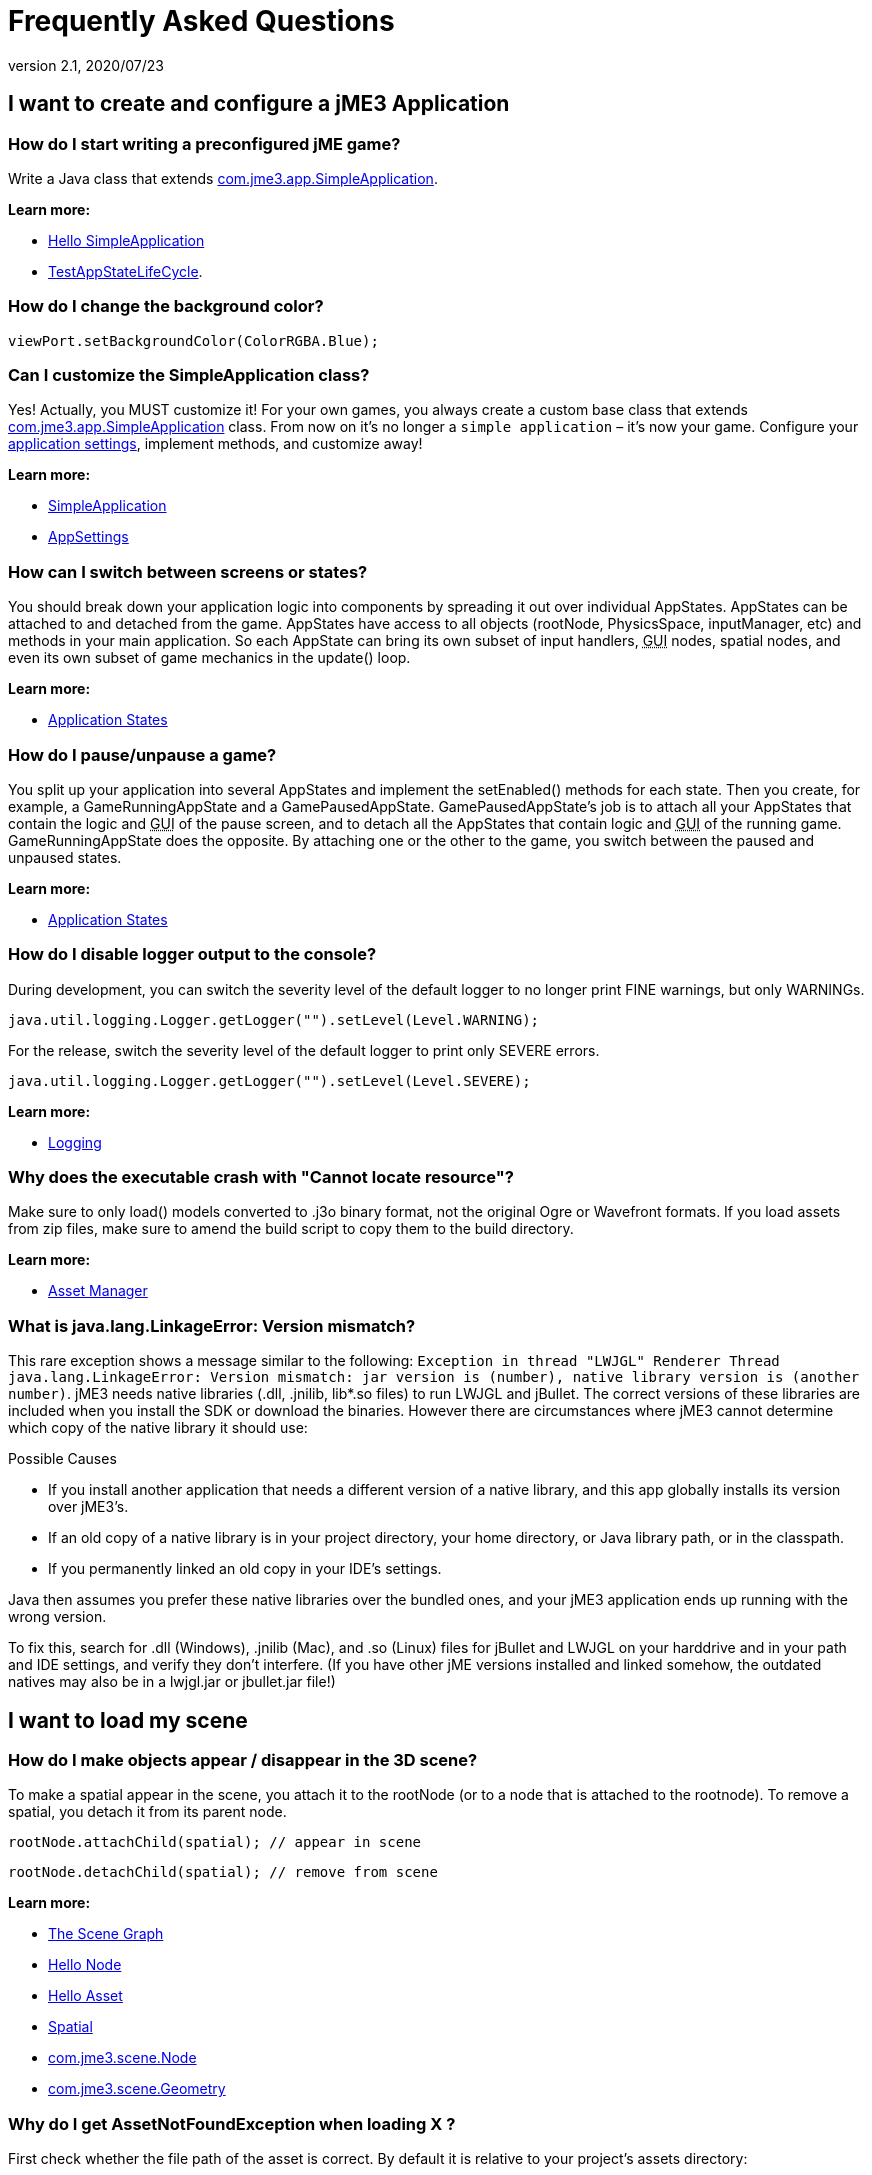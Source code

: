 = Frequently Asked Questions
:revnumber: 2.1
:revdate: 2020/07/23
:keywords: documentation, faq



== I want to create and configure a jME3 Application


=== How do I start writing a preconfigured jME game?

Write a Java class that extends link:https://github.com/jMonkeyEngine/jmonkeyengine/blob/master/jme3-core/src/main/java/com/jme3/app/SimpleApplication.java[com.jme3.app.SimpleApplication].

*Learn more:*

* xref:beginner/hello_simpleapplication.adoc[Hello SimpleApplication]
* link:https://github.com/jMonkeyEngine/jmonkeyengine/blob/master/jme3-examples/src/main/java/jme3test/app/TestAppStateLifeCycle.java[TestAppStateLifeCycle].


=== How do I change the background color?

[source,java]
----
viewPort.setBackgroundColor(ColorRGBA.Blue);
----


=== Can I customize the SimpleApplication class?

Yes! Actually, you MUST customize it! For your own games, you always create a custom base class that extends link:https://github.com/jMonkeyEngine/jmonkeyengine/blob/master/jme3-core/src/main/java/com/jme3/app/SimpleApplication.java[com.jme3.app.SimpleApplication] class. From now on it's no longer a `simple application` – it's now your game. Configure your xref:core:system/appsettings.adoc[application settings], implement methods, and customize away!

*Learn more:*

* xref:core:app/simpleapplication.adoc[SimpleApplication]
* xref:core:system/appsettings.adoc[AppSettings]


=== How can I switch between screens or states?

You should break down your application logic into components by spreading it out over individual AppStates. AppStates can be attached to and detached from the game. AppStates have access to all objects (rootNode, PhysicsSpace, inputManager, etc) and methods in your main application. So each AppState can bring its own subset of input handlers, +++<abbr title="Graphical User Interface">GUI</abbr>+++ nodes, spatial nodes, and even its own subset of game mechanics in the update() loop.

*Learn more:*

* xref:core:app/state/application_states.adoc[Application States]


=== How do I pause/unpause a game?

You split up your application into several AppStates and implement the setEnabled() methods for each state. Then you create, for example, a GameRunningAppState and a GamePausedAppState. GamePausedAppState's job is to attach all your AppStates that contain the logic and +++<abbr title="Graphical User Interface">GUI</abbr>+++ of the pause screen, and to detach all the AppStates that contain logic and +++<abbr title="Graphical User Interface">GUI</abbr>+++ of the running game. GameRunningAppState does the opposite. By attaching one or the other to the game, you switch between the paused and unpaused states.

*Learn more:*

* xref:core:app/state/application_states.adoc[Application States]


=== How do I disable logger output to the console?

During development, you can switch the severity level of the default logger to no longer print FINE warnings, but only WARNINGs.

[source,java]
----
java.util.logging.Logger.getLogger("").setLevel(Level.WARNING);
----

For the release, switch the severity level of the default logger to print only SEVERE errors.

[source,java]
----
java.util.logging.Logger.getLogger("").setLevel(Level.SEVERE);
----

*Learn more:*

* xref:how-to/java/logging.adoc[Logging]


=== Why does the executable crash with "Cannot locate resource"?

Make sure to only load() models converted to .j3o binary format, not the original Ogre or Wavefront formats. If you load assets from zip files, make sure to amend the build script to copy them to the build directory.

*Learn more:*

* xref:core:asset/asset_manager.adoc[Asset Manager]


=== What is java.lang.LinkageError: Version mismatch?

This rare exception shows a message similar to the following: `Exception in thread "LWJGL" Renderer Thread java.lang.LinkageError: Version mismatch: jar version is (number), native library version is (another number)`. jME3 needs native libraries (.dll, .jnilib, lib*.so files) to run LWJGL and jBullet. The correct versions of these libraries are included when you install the SDK or download the binaries. However there are circumstances where jME3 cannot determine which copy of the native library it should use:

.Possible Causes
* If you install another application that needs a different version of a native library, and this app globally installs its version over jME3's.
* If an old copy of a native library is in your project directory, your home directory, or Java library path, or in the classpath.
* If you permanently linked an old copy in your IDE's settings.

Java then assumes you prefer these native libraries over the bundled ones, and your jME3 application ends up running with the wrong version.

To fix this, search for .dll (Windows), .jnilib (Mac), and .so (Linux) files for jBullet and LWJGL on your harddrive and in your path and IDE settings, and verify they don't interfere. (If you have other jME  versions installed and linked somehow, the outdated natives may also be in a lwjgl.jar or jbullet.jar file!)


== I want to load my scene


=== How do I make objects appear / disappear in the 3D scene?

To make a spatial appear in the scene, you attach it to the rootNode (or to a node that is attached to the rootnode). To remove a spatial, you detach it from its parent node.

[source,java]
----
rootNode.attachChild(spatial); // appear in scene
----

[source,java]
----
rootNode.detachChild(spatial); // remove from scene
----

*Learn more:*

* xref:concepts/the_scene_graph.adoc[The Scene Graph]
* xref:beginner/hello_node.adoc[Hello Node]
* xref:beginner/hello_asset.adoc[Hello Asset]
* xref:core:scene/spatial.adoc[Spatial]
* link:https://github.com/jMonkeyEngine/jmonkeyengine/blob/master/jme3-core/src/main/java/com/jme3/scene/Node.java[com.jme3.scene.Node]
* link:https://github.com/jMonkeyEngine/jmonkeyengine/blob/master/jme3-core/src/main/java/com/jme3/scene/Geometry.java[com.jme3.scene.Geometry]


=== Why do I get AssetNotFoundException when loading X ?

First check whether the file path of the asset is correct. By default it is relative to your project's assets directory:

[source,java]
----
// To load .../jMonkeyProjects/MyGame/assets/Models/Ninja/Ninja.j3o
Spatial ninja = assetManager.loadModel("Models/Ninja/Ninja.j3o");
----

If you are not using the default `assets` directory, verify that you have registered a locator to the AssetManager. link:{link-javadoc}/com/jme3/asset/plugins/package-summary.html[Different Locator types] are available.

[source,java]
----

this.assetManager.registerLocator("assets/", FileLocator.class); // default
this.assetManager.registerLocator("c:/jme3User/JMEisSoCool/myAwesomeFolder/", FileLocator.class);
this.assetManager.registerLocator("town.zip", ZipLocator.class);

----

Note that you should not register every single folder containing a texture as the assetmanager will not be able to discern between images with the same name anymore.

*Learn more:* xref:core:asset/asset_manager.adoc[Asset Manager]


=== How do I Create 3-D models, textures, sounds?

Follow our best practices for the xref:concepts/multi-media_asset_pipeline.adoc[multi-media asset pipeline]. +
You create 3-D models in a 3-D mesh editor, for example Blender, and export it in one of the 3D model <<ROOT:getting-started/features.adoc#supported-external-file-types,Supported External File Types>> such as GLTF (animated objects, scenes) or Wavefront OBJ format (static objects, scenes).
You create textures in a graphic editor, for example Gimp, and export them as PNG or JPG.
You create sounds in an audio editor, for example, Audacity, and export them as WAVE or OGG.

*Learn more:*

* xref:core:scene/3d_models.adoc[3D Models]
* xref:concepts/multi-media_asset_pipeline.adoc[multi-media asset pipeline]
* xref:how-to/modeling/blender/blender.adoc[Creating assets in Blender3D]
* link:https://www.blender.org[Download Blender]
* link:http://en.wikibooks.org/wiki/Blender_3D:_Noob_to_Pro[Blender intro tutorial]
* link:http://en.wikipedia.org/wiki/Comparison_of_3D_computer_graphics_software#Features[Comparison of 3D graphic software features (Wikipedia)].


=== How do I load a 3-D model into the scene?

Export your model using one of the <<ROOT:getting-started/features.adoc#supported-external-file-types,Supported External File Types>> for 3D models. Convert to .j3o binary format. Load the .j3o file using the AssetManager.

[source,java]
----
// To load .../jMonkeyProjects/MyGame/assets/Models/Ninja/Ninja.j3o
Spatial ninja = assetManager.loadModel("Models/Ninja/Ninja.j3o");
----

*Learn more:*

* xref:beginner/hello_asset.adoc[Hello Asset]
* xref:core:asset/asset_manager.adoc[Asset Manager]
* link:https://github.com/jMonkeyEngine/jmonkeyengine/blob/master/jme3-core/src/main/java/com/jme3/asset/AssetManager.java[com.jme3.assets.AssetManager]
* link:https://github.com/jMonkeyEngine/jmonkeyengine/blob/master/jme3-core/src/main/java/com/jme3/scene/Geometry.java[com.jme3.scene.Geometry]
* xref:sdk:model_loader_and_viewer.adoc[jMonkeyEngine SDK j3o converter]

*Code sample:*

* link:https://github.com/jMonkeyEngine/jmonkeyengine/blob/master/jme3-examples/src/main/java/jme3test/model/TestOgreLoading.java[TestOgreLoading.java]
* link:https://github.com/jMonkeyEngine/jmonkeyengine/blob/master/jme3-examples/src/main/java/jme3test/export/TestOgreConvert.java[TestOgreConvert.java]
* link:https://github.com/jMonkeyEngine/jmonkeyengine/blob/2124e3e86bf898d6c7a7bc90a191cf639e39bacb/jme3-examples/src/main/java/jme3test/model/TestGltfLoading.java[TestGltfLoading.java]


=== How to initialize the scene?

Use the simpleInitApp() method in SimpleApplication (or initApp() in Application).

*Learn more:*

* xref:beginner/hello_simpleapplication.adoc[Hello SimpleApplication]
* link:https://github.com/jMonkeyEngine/jmonkeyengine/blob/master/jme3-core/src/main/java/com/jme3/app/SimpleApplication.java[SimpleApplication.java]


== I want to transform objects in the scene


=== How do I move or turn or resize a spatial?

To move or turn or resize a spatial you use transformations. You can concatenate transformations (e.g. perform rotations around several axes in one step using a xref:concepts/rotate.adoc[Quaternion] with `slerp()` or a com.jme3.math.Transform with interpolateTransforms().

[source,java]
----
spatial.setLocalTranslation(1,-3,2.5f); spatial.rotate(0,3.14f,0); spatial.scale(2,2,2);
----

*Learn more:*

* xref:beginner/hello_node.adoc[Hello Node]
* xref:core:scene/spatial.adoc[Spatial]
* xref:concepts/math_for_dummies.adoc[Math For Dummies]


=== How do I make a spatial move by itself?

Change the geometry's translation (position) live in the update loop using setLocalTranslation() for non-physical and applyForce() or setWalkDirection() for physical objects. You can also define and remote-control a spatial's motion using xref:core:cinematic/cinematics.adoc[Cinematics], e.g. to record cutscenes, or to implement mobile platforms, elevators, airships, etc.

*Learn more:*

* xref:beginner/hello_main_event_loop.adoc[Hello Loop]
* xref:core:app/update_loop.adoc[Update Loop]>
* xref:core:scene/control/custom_controls.adoc[Custom Controls]
* xref:core:cinematic/cinematics.adoc[Cinematics]

*Code sample:*

* link:https://github.com/jMonkeyEngine/jmonkeyengine/blob/master/jme3-examples/src/main/java/jme3test/material/TestBumpModel.java[TestBumpModel.java]
* link:https://github.com/jMonkeyEngine/jmonkeyengine/blob/master/jme3-examples/src/main/java/jme3test/model/TestOgreLoading.java[TestOgreLoading.java]


=== How do I access a named sub-mesh in Model?

[source,java]
----
Geometry submesh = (Geometry) model.getChild("door 12");
----

*Learn more:*

* xref:core:scene/spatial.adoc[Spatial]


=== How do I make procedural or custom shapes?

You can programmatically create com.jme3.scene.Mesh'es.

*Learn more:*

* xref:core:scene/custom_meshes.adoc[Custom Meshes]


== I want to change the surface of objects in the scene


=== Why is my UV wrapping / texture appearance all wrong?

The most likely reason is the flipping of textures. You may be using the following default method:

[source,java]
----
material.setTexture("ColorMap", assetManager.loadTexture("myTexture.jpg"));
----

You can set the boolean value in the constructor of TextureKey to flipped or not flipped. Toggle the boolean to see if it fixes your UV wrapping/texture problem:

[source,java]
----
material.setTexture("ColorMap", this.assetManager.loadTexture(new TextureKey("myTexture.jpg", false)));
----


=== How do I scale, mirror, or wrap a texture?

You cannot scale a texture, but you scale the texture coordinates of the mesh the texture is applied to:

[source,java]
----
mesh.scaleTextureCoordinates(new Vector2f(2,2));
----

You can choose among various ``com.jme3.texture.Texture.WrapMode``s for individual texture maps of a material: BorderClamp, EdgeClamp, Clamp; MirrorBorderClamp, MirrorEdgeClamp, MirrorClamp; Repeat, MirroredRepeat.

[source,java]
----
material.getTextureParam("DiffuseMap").getTextureValue().setWrap(WrapMode.Repeat);
----


=== How do I change color or shininess of an material?

Use the AssetManager to load Materials, and change material settings.

*Learn more:*

* xref:beginner/hello_material.adoc[Hello Material]
* xref:core:material/how_to_use_materials.adoc[How To Use Materials]
* xref:core:material/materials_overview.adoc[Materials Overview], xref:core:asset/asset_manager.adoc[Asset Manager]

*Code sample:*

* link:https://github.com/jMonkeyEngine/jmonkeyengine/blob/master/jme3-examples/src/main/java/jme3test/material/TestNormalMapping.java[TestNormalMapping.java]
* link:https://github.com/jMonkeyEngine/jmonkeyengine/blob/master/jme3-examples/src/main/java/jme3test/model/shape/TestSphere.java[TestSphere.java].


=== How do I make a surface wood, stone, metal, etc?

Create Textures as image files. Use the AssetManager to load a Material and use texture mapping for improved looks.

*Learn more:*

* xref:beginner/hello_material.adoc[Hello Material]
* xref:core:material/how_to_use_materials.adoc[How To Use Materials]
* xref:core:material/materials_overview.adoc[Materials Overview]
* xref:core:asset/asset_manager.adoc[Asset Manager]
* link:https://github.com/jMonkeyEngine/jmonkeyengine/blob/master/jme3-core/src/main/java/com/jme3/asset/AssetManager.java[com.jme3.assets.AssetManager]
* link:https://archive.blender.org/wiki/index.php/Doc:Manual/Textures/Maps/Bump_and_Normal_Maps/[Blender: Creating Bump Maps and Normal Maps]

*Code sample:*

link:https://github.com/jMonkeyEngine/jmonkeyengine/blob/master/jme3-examples/src/main/java/jme3test/material/TestSimpleBumps.java[TestSimpleBumps.java]


=== Why are materials too bright, too dark, or flickering?

If you use a lit material (based on Lighting.j3md) then you must attach a light source to the rootNode, otherwise you see nothing. If you use lit material colors, make sure you have specified an Ambient color (can be the same as the Diffuse color) if you use an AmbientLight. If you see objects, but they are gray or too dark, set the light color to white, or make it brighter (you can multiply the color value with a scalar), or add a global white light source (AmbientLight). Similarly, if everything is too white, tune down the lights. If materials flicker under a directional light, change the light direction vector. Change the background color (which is independent of light sources) to get a better contrast while debugging a light problem.


=== How do I make geometries cast a shadow?

Use com.jme3.shadow.BasicShadowRenderer together with com.jme3.light.DirectionalLight, and setShadowMode().

*Learn more:*

* xref:core:light/light_and_shadow.adoc[Light and Shadow]

*Code sample:*

* link:https://github.com/jMonkeyEngine/jmonkeyengine/blob/master/jme3-examples/src/main/java/jme3test/effect/TestEverything.java[TestEverything.java]
//* link:https://github.com/jMonkeyEngine/jmonkeyengine/blob/master/jme3-examples/src/main/java/jme3test/light/TestShadow.java[TestShadow.java]


=== How do I make materials transparent?

Assign a texture with an alpha channel to a Material and set the Material's blend mode to alpha. Use this to create transparent or translucent materials such as glass, window panes, water, tree leaves, etc.

[source,java]
----
material.getAdditionalRenderState().setBlendMode(BlendMode.Alpha);
----

*Learn more:*

* xref:beginner/hello_material.adoc[Hello Material]
* xref:core:material/how_to_use_materials.adoc[How To Use Materials]


=== How do I force or disable culling?

While debugging custom meshes, you can switch the `com.jme3.material.RenderState.FaceCullMode` off to see the inside and outside of the mesh.

[source,java]
----
someMaterial.getAdditionalRenderState().setFaceCullMode(FaceCullMode.Off);
----

You can also deactivate the `com.jme3.scene.Spatial.CullHint` of a whole spatial to force jme to calculate it even if it is behind the camera and outside of view.

[source,java]
----
someNode.setCullHint(CullHint.Never);
----

*Learn more:*

* xref:core:scene/spatial.adoc[Spatial]


=== Can I draw only an outline of the scene?

Add a renders state to the material's and activate `Wireframe`.

[source,java]
----
material.getAdditionalRenderState().setWireframe(true);
----

*Learn more:*

* xref:how-to/debugging.adoc[Debugging]


== I want to control the camera

The default camera `cam` is an instance of the `Camera` class.

*Learn more:*

* link:https://github.com/jMonkeyEngine/jmonkeyengine/blob/master/jme3-core/src/main/java/com/jme3/renderer/Camera.java[com.jme3.renderer.Camera]


=== How do I keep the camera from moving?

SimpleApplication activates `flyCam` (an instance of `FlyByCamera`) by default. `flyCam` causes the camera to move with the mouse and the WASD keys. You can disable flyCam as follows:

[source,java]
----
flyCam.setEnabled(false);
----

=== How do I switch between third-person and first-person view ?

You can activate the FlyBy Cam as a first-person camera.

[source,java]
----
flyCam.setEnabled(true);
----

*Learn more:*

* xref:beginner/hello_collision.adoc[Hello Collision]

*Code sample:*

* link:https://github.com/jMonkeyEngine/jmonkeyengine/blob/master/jme3-core/src/main/java/com/jme3/input/FlyByCamera.java[com.jme3.input.FlyByCamera]

You can also create a third-person chase cam.

[source,java]
----
flyCam.setEnabled(false);
chaseCam = new ChaseCamera(cam, spatial, inputManager);
----

*Learn more:*

* link:https://github.com/jMonkeyEngine/jmonkeyengine/blob/master/jme3-core/src/main/java/com/jme3/input/ChaseCamera.java[com.jme3.input.ChaseCamera]

*Code sample:*

link:https://github.com/jMonkeyEngine/jmonkeyengine/blob/master/jme3-examples/src/main/java/jme3test/input/TestChaseCamera.java[jme3test/input/TestChaseCamera.java]


=== How do I increase camera speed?

[source,java]
----
flyCam.setMoveSpeed(50f);
----


== Actions, Interactions, Physics


=== How do I implement game logic / game mechanics?

Use Controls to define the behaviour of types of Spatials. Use Application States to implement global behaviour, to group subsets of input handlers or +++<abbr title="Graphical User Interface">GUI</abbr>+++ screens, etc. Use the `simpleUpdate()` and `update()` loops for tests and interactions. Use Cinematics to remote-control objects in scenes.

*Learn more:*

* xref:beginner/hello_main_event_loop.adoc[Hello Loop]
* xref:core:app/update_loop.adoc[Update Loop]
* xref:core:scene/control/custom_controls.adoc[Custom Controls]
* xref:core:app/state/application_states.adoc[Application States]
* xref:core:cinematic/cinematics.adoc[Cinematics]


=== How do I let players interact via keyboard?

Use com.jme3.input.KeyInput and a Input Listener.

*Learn more:*

* xref:beginner/hello_input_system.adoc[Hello Input]
* xref:core:input/input_handling.adoc[Input Handling]


=== How do I let players interact by clicking?

Players typically click the mouse to pick up objects, to open doors, to shoot a weapon, etc. Use an Input Listener to respond to mouse clicks, then cast a ray from the player; if it intersects with the bounding volume of a spatial, this is the selected target. The links below contain code samples for both `fixed` crosshair picking and `free` mouse pointer picking.

*Learn more:*

* xref:beginner/hello_picking.adoc[Hello Picking]
* xref:core:input/mouse_picking.adoc[Mouse Picking]
* xref:core:collision/collision_and_intersection.adoc[Collision and Intersection]
* xref:core:input/input_handling.adoc[Input Handling]
* link:https://github.com/jMonkeyEngine/jmonkeyengine/tree/master/jme3-core/src/main/java/com/jme3/bounding[com.jme3.bounding.]
* link:https://github.com/jMonkeyEngine/jmonkeyengine/blob/master/jme3-core/src/main/java/com/jme3/math/Ray.java[com.jme3.math.Ray.java]
* link:https://github.com/jMonkeyEngine/jmonkeyengine/blob/master/jme3-core/src/main/java/com/jme3/math/Ray.java[com.jme3.collision.CollisionResults.java]

*Code sample:*

* link:https://github.com/jMonkeyEngine/jmonkeyengine/blob/master/jme3-examples/src/main/java/jme3test/bounding/TestRayCollision.java[TestRayCollision.java]


=== How do I animate characters?

Create an animated OgreMesh model with bones in a 3-D mesh editor (e.g. Blender).

*Learn more:*

* link:https://github.com/jMonkeyEngine/jmonkeyengine/tree/master/jme3-core/src/main/java/com/jme3/animation[com.jme3.animation.]
* xref:beginner/hello_animation.adoc[Hello Animation]
* xref:core:animation/animation.adoc[Animation]
* link:https://archive.blender.org/wiki/index.php/Doc:Tutorials/Animation/BSoD/Character_Animation/[Blender animation tutorial]

*Code sample:*

* link:https://github.com/jMonkeyEngine/jmonkeyengine/tree/master/jme3-examples/src/main/java/jme3test/model/anim[animation]


=== How do I keep players from falling through walls and floors?

Use collision detection. The most common solution is to use jme's physics integration, jBullet.

*Learn more:*

* xref:beginner/hello_collision.adoc[Hello Collision]
* xref:physics:physics.adoc[Physics]
* link:https://github.com/jMonkeyEngine/jmonkeyengine/tree/master/jme3-bullet/src/common/java/com/jme3/bullet[com.jme3.bullet.]
* CapsuleCollisionShape versus CompoundCollisionShape, CharacterControl versus RigidBodyControl.


=== How do I make balls/wheels/etc bounce and roll?

Add physics controls to Spatials and give them spherical or cylindrical bounding volumes.

*Learn more:*

* xref:beginner/hello_physics.adoc[Hello Physics]
* xref:physics:physics.adoc[Physics]
* link:https://github.com/jMonkeyEngine/jmonkeyengine/tree/master/jme3-core/src/main/java/com/jme3/bounding[com.jme3.bounding.]
* link:https://github.com/jMonkeyEngine/jmonkeyengine/tree/master/jme3-bullet/src/main/java/com/jme3/bullet/collision[com.jme3.bullet.collisions]
* link:https://github.com/jMonkeyEngine/jmonkeyengine/blob/master/jme3-bullet/src/common/java/com/jme3/bullet/control/RigidBodyControl.java[com.jme3.bullet.control.RigidBodyControl.java]

*Code sample:*

* link:https://github.com/jMonkeyEngine/jmonkeyengine/blob/master/jme3-examples/src/main/java/jme3test/bullet/TestSimplePhysics.java[TestSimplePhysics.java]
* link:https://github.com/jMonkeyEngine/jmonkeyengine/tree/master/jme3-examples/src/main/java/jme3test/bullet[more physics samples]


=== How do I debug weird Physics behaviour?

Maybe your collision shapes overlap – or they are not where you think they are. Make the collision shapes visible by adding the following line after the bulletAppState initialization:

[source,java]
----
bulletAppState.getPhysicsSpace().enableDebug(assetManager);
----


=== How do I make a walking character?

You can use jBullet's CharacterControl that locks a physical object upright, so it does not tip over when moving/walking (as tall physical objects are typically wanted to).

*Learn more:*

* <<physics:control/walking_character.adoc#bettercharactercontrol,BetterCharacterControl>>

*Code Sample:*

* link:https://github.com/jMonkeyEngine/jmonkeyengine/blob/master/jme3-examples/src/main/java/jme3test/bullet/TestQ3.java[TestQ3.java] (first-person)
* link:https://github.com/jMonkeyEngine/jmonkeyengine/blob/master/jme3-examples/src/main/java/jme3test/bullet/TestPhysicsCharacter.java[TestPhysicsCharacter.java] (third-person)


=== How do I steer vehicles?

Use a VehicleControl that supports suspension behavior.

*Learn more:*

* xref:physics:control/vehicles.adoc[Vehicles]
* link:https://github.com/jMonkeyEngine/jmonkeyengine/tree/master/jme3-bullet/src/common/java/com/jme3/bullet/control/[com.jme3.bullet.control.VehicleControl]

*Code Sample:*

* link:https://github.com/jMonkeyEngine/jmonkeyengine/blob/master/jme3-examples/src/main/java/jme3test/bullet/TestFancyCar.java[TestFancyCar.java] (Press HUJK keys to steer, spacebar to jump.)


=== Can objects swing like a pendulums, chains, ropebridges?

Use a PhysicsControl's hinges and joints.

*Learn more:*

* xref:physics:joint/hinges_and_joints.adoc[Hinges and Joints]
* link:https://github.com/jMonkeyEngine/jmonkeyengine/blob/master/jme3-examples/src/main/java/jme3test/bullet/TestPhysicsHingeJoint.java[TestPhysicsHingeJoint.java] (Press HK keys to turn, spacebar to swing.)


== Default GUI Display


=== What are these FPS/Objects/Vertices/Triangles statistics?

At the bottom left of every default SimpleGame, you see the xref:core:app/statsview.adoc[StatsView] and the FPS (frames per seconds) view. These views provide you with extra information during the development phase. For example, if you notice the object count is increasing and the FPS is decreasing, then you know that your code attaches too many objects and does not detach enough of them again (maybe a loop gone wild?).


=== How do I get rid of the FPS/Objects statistics?

In the application's simpleInitApp() method, call:

[source]
----
setDisplayFps(false); // to hide the FPS
setDisplayStatView(false); // to hide the statistics
----


=== How do I display score, health, mini-maps, status icons?

Attach text and pictures to the orthogonal `guiNode` to create a heads-up display (link:http://en.wikipedia.org/wiki/HUD_%28video_gaming%29[HUD]).

*Learn more:*

* xref:core:ui/hud.adoc[HUD]
* link:https://github.com/jMonkeyEngine/jmonkeyengine/tree/master/jme3-core/src/main/java/com/jme3/font[com.jme3.font.]
* link:https://github.com/jMonkeyEngine/jmonkeyengine/blob/master/jme3-core/src/main/java/com/jme3/ui/Picture.java[com.jme3.ui.Picture] guiNode.attachChild()

*Code Sample:*

* link:https://github.com/jMonkeyEngine/jmonkeyengine/blob/master/jme3-examples/src/main/java/jme3test/gui/TestOrtho.java[TestOrtho.java]
* link:https://github.com/jMonkeyEngine/jmonkeyengine/blob/master/jme3-examples/src/main/java/jme3test/gui/TestBitmapFont.java[TestBitmapFont.java]


=== How do I display buttons and UI controls?

You may want to display buttons to let the player switch between the game, settings screen, and score screens. For buttons and other more advanced UI controls, jME supports the Nifty +++<abbr title="Graphical User Interface">GUI</abbr>+++ library.

*Learn more:*

* xref:core:gui/nifty_gui.adoc[Nifty GUI]

*Code Sample:*

* link:https://github.com/jMonkeyEngine/jmonkeyengine/blob/master/jme3-examples/src/main/java/jme3test/niftygui/TestNiftyGui.java[TestNiftyGui.java]


=== How do i display a loading screen?

Instead of having a frozen frame while your games loads, you can have a loading screen while it loads.

*Learn more:*

* xref:core:gui/loading_screen.adoc[Loading screen]


== Nifty GUI


=== I get NoSuchElementException when adding controls (buttons etc)!

Verify that you include a controls definition file link in your XML: This is the default:

[source,xml]
----
<useControls filename="nifty-default-controls.xml"/>
----


=== Where can I find example code of Nifty GUI's XML and Java classes?

link:https://github.com/nifty-gui/nifty-gui[https://github.com/nifty-gui/nifty-gui]


=== Is there Java Doc for Nifty GUI?

<<core:gui/nifty_gui_java_interaction.adoc#useful_links,Nifty GUI 1.3 Java docs>>


== I want to create an environment with sounds, effects, and landscapes


=== How do I play sounds and noises?

Use AudioRenderer, Listener, and AudioNode from com.jme3.audio..

*Learn more:*

* xref:beginner/hello_audio.adoc[Hello Audio]
* xref:core:audio/audio.adoc[Audio]

*Code sample:*

* link:https://github.com/jMonkeyEngine/jmonkeyengine/tree/master/jme3-examples/src/main/java/jme3test/audio[audio]


=== How do I make fire, smoke, explosions, swarms, magic spells?

For swarm like effects you use particle emitters.

*Learn more:*

* xref:beginner/hello_effects.adoc[Hello Effects]
* xref:core:effect/particle_emitters.adoc[Particle Emitters]
* xref:core:effect/bloom_and_glow.adoc[Bloom and Glow]
* xref:core:effect/effects_overview.adoc[Effects Overview]
* link:https://github.com/jMonkeyEngine/jmonkeyengine/blob/master/jme3-core/src/main/java/com/jme3/effect/shapes/EmitterSphereShape.java[com.jme3.effect.EmitterSphereShape.java]
* link:https://github.com/jMonkeyEngine/jmonkeyengine/blob/master/jme3-core/src/main/java/com/jme3/effect/ParticleEmitter.java[com.jme3.effect.ParticleEmitter.java]

*Code sample:*

* link:https://github.com/jMonkeyEngine/jmonkeyengine/blob/master/jme3-examples/src/main/java/jme3test/effect/TestExplosionEffect.java[TestExplosionEffect.java]
* link:https://github.com/jMonkeyEngine/jmonkeyengine/blob/master/jme3-examples/src/main/java/jme3test/effect/TestMovingParticle.java[TestMovingParticle.java]
* link:https://github.com/jMonkeyEngine/jmonkeyengine/blob/master/jme3-examples/src/main/java/jme3test/effect/TestSoftParticles.java[TestSoftParticle.java]


=== How do I make water, waves, reflections?

Use a special post-processor renderer from com.jme3.water..

*Learn more:*

* xref:core:effect/water.adoc[Water]
* xref:core:effect/post-processor_water.adoc[Post-Processor Water]

*Code sample:*

* link:https://github.com/jMonkeyEngine/jmonkeyengine/blob/master/jme3-examples/src/main/java/jme3test/water/TestSimpleWater.java[TestSimpleWater.java]
* link:https://github.com/jMonkeyEngine/jmonkeyengine/blob/master/jme3-examples/src/main/java/jme3test/water/TestSceneWater.java[TestSceneWater.java]
* link:https://github.com/jMonkeyEngine/jmonkeyengine/blob/master/jme3-examples/src/main/java/jme3test/water/TestPostWaterLake.java[TestPostWaterLake.java]
* link:https://github.com/jMonkeyEngine/jmonkeyengine/blob/master/jme3-examples/src/main/java/jme3test/water/TestPostWater.java[TestPostWater.java]


=== How do I make fog, bloom, blur, light scattering?

Use special post-processor renderers from com.jme3.post..

*Learn more:*

* xref:core:effect/effects_overview.adoc[Effects Overview]


=== How do I generate a terrain?

Use com.jme3.terrain.. The JMonkeyEngine also provides you with a Terrain Editor plugin.

*Learn more:*

* xref:beginner/hello_terrain.adoc[Hello Terrain]
* xref:core:terrain/terrain.adoc[Terrain]
* xref:sdk:terrain_editor.adoc[Terrain Editor]

*Code sample:*

* link:https://github.com/jMonkeyEngine/jmonkeyengine/blob/master/jme3-examples/src/main/java/jme3test/terrain/TerrainTest.java[TerrainTest.java]


=== How do I make a sky?

*Code sample:*

* link:https://github.com/jMonkeyEngine/jmonkeyengine/blob/master/jme3-examples/src/main/java/jme3test/texture/TestSkyLoading.java[TestSkyLoading.java]

[source,java]
----
rootNode.attachChild(SkyFactory.createSky( assetManager,
       "Textures/Sky/Bright/BrightSky.dds", false));
skyGeo.setQueueBucket(Bucket.Sky)
----

*Learn more:*

* xref:core:util/sky.adoc[Sky]


== I want to access to back-end properties


=== How do I read out graphic card capabilities?

If your game is heavily using features that older cards do not support, you can xref:how-to/java/read_graphic_card_capabilites.adoc[Read Graphic Card Capabilities] in the beginning before starting the app, and then decide how to proceed.

[source,java]
----
Collection<com.jme3.renderer.Caps> caps = renderer.getCaps();
Logger.getLogger(HelloJME3.class.getName()).log(Level.INFO, "Capabilities: {0}", caps.toString());
----


=== How do I Run jMonkeyEngine 3 with OpenGL1?

In your game, add

[source,java]
----
settings.setRenderer(AppSettings.LWJGL_OPENGL1)
----

to the xref:core:system/appsettings.adoc[AppSettings] (see details there). +
For the jMonkeyEngine SDK itself, choose Options &gt; OpenGL, and check OpenGL1.


=== How do I optimize the heck out of the Scene Graph?

You can batch all Geometries in a scene (or a subnode) that remains static.

[source,java]
----
jme3tools.optimize.GeometryBatchFactory.optimize(rootNode);
----

Batching means that all Geometries with the same Material are combined into one mesh. This optimization only has an effect if you use only few (roughly up to 32) Materials total. The pay-off is that batching takes extra time when the game is initialized.


=== How do I prevent users from unzipping my JAR?

Add an https://github.com/Guardsquare/proguard[obfuscator to the Ant script]. The SDK comes with a basic obfuscation script that you can enable in the project settings.


== I want to do maths


=== What does addLocal() / multLocal() etc mean?

Many maths functions (mult(), add(), subtract(), etc) come as local and a non-local variant (multLocal(), addLocal(), subtractLocal(), etc).

.  Non-local means a new independent object is created (similar to clone()) as a return value. Use non-local methods if you want to keep using the old value of the object calling the method.
**  Example 1:  `Quaternion q1 = q2.mult(q3);`
***  Returns the result as a new xref:concepts/rotate.adoc[Quaternion] q1.
***  The involved objects q2 and q3 stay as they are and can be reused.

**  Example 2: `v.mult(b).add(b);`
***  *Watch out:* This calculates the expected result, but unless you actually use the return value, it is discarded!


.  Local means that no new objects are created, instead, the calling object is modified. Use this if you are sure you no longer need the old value of the calling object.
**  Example 1: `q2.multLocal(q3)`
***  Calculates q2*q3 without creating temp objects.
***  The result is stored in the calling object q2. The old value of q2 is gone.
***  Object q3 stays as it was.

**  Example 2: `v.multLocal(a).addLocal(b);`
***  Calculates the expected result without creating temp objects.
***  The result is stored in the calling object v. The old value of v is gone.
***  The objects a and b stay as they were.




=== What is the difference between World and Local coordinates?

World coordinates of a Spatial are its absolute coordinates in the 3D scene (this is like giving GPS coordinates). Local coordinates are relative to the Spatial's parent Spatial (this is like saying, `I'm ten meters left of the entrance`).


=== How do I convert Degrees to Radians?

Multiply degree value by FastMath.DEG_TO_RAD to convert it to radians.
